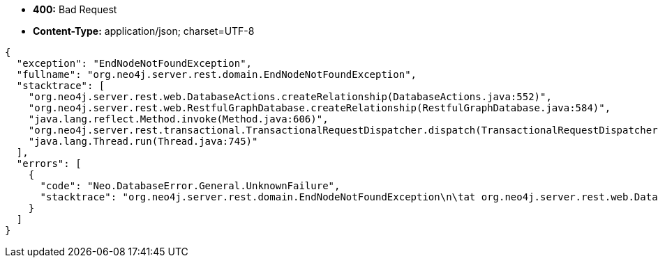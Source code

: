* *+400:+* +Bad Request+
* *+Content-Type:+* +application/json; charset=UTF-8+

[source,javascript]
----
{
  "exception": "EndNodeNotFoundException",
  "fullname": "org.neo4j.server.rest.domain.EndNodeNotFoundException",
  "stacktrace": [
    "org.neo4j.server.rest.web.DatabaseActions.createRelationship(DatabaseActions.java:552)",
    "org.neo4j.server.rest.web.RestfulGraphDatabase.createRelationship(RestfulGraphDatabase.java:584)",
    "java.lang.reflect.Method.invoke(Method.java:606)",
    "org.neo4j.server.rest.transactional.TransactionalRequestDispatcher.dispatch(TransactionalRequestDispatcher.java:139)",
    "java.lang.Thread.run(Thread.java:745)"
  ],
  "errors": [
    {
      "code": "Neo.DatabaseError.General.UnknownFailure",
      "stacktrace": "org.neo4j.server.rest.domain.EndNodeNotFoundException\n\tat org.neo4j.server.rest.web.DatabaseActions.createRelationship(DatabaseActions.java:552)\n\tat org.neo4j.server.rest.web.RestfulGraphDatabase.createRelationship(RestfulGraphDatabase.java:584)\n\tat sun.reflect.NativeMethodAccessorImpl.invoke0(Native Method)\n\tat sun.reflect.NativeMethodAccessorImpl.invoke(NativeMethodAccessorImpl.java:57)\n\tat sun.reflect.DelegatingMethodAccessorImpl.invoke(DelegatingMethodAccessorImpl.java:43)\n\tat java.lang.reflect.Method.invoke(Method.java:606)\n\tat com.sun.jersey.spi.container.JavaMethodInvokerFactory$1.invoke(JavaMethodInvokerFactory.java:60)\n\tat com.sun.jersey.server.impl.model.method.dispatch.AbstractResourceMethodDispatchProvider$ResponseOutInvoker._dispatch(AbstractResourceMethodDispatchProvider.java:205)\n\tat com.sun.jersey.server.impl.model.method.dispatch.ResourceJavaMethodDispatcher.dispatch(ResourceJavaMethodDispatcher.java:75)\n\tat org.neo4j.server.rest.transactional.TransactionalRequestDispatcher.dispatch(TransactionalRequestDispatcher.java:139)\n\tat com.sun.jersey.server.impl.uri.rules.HttpMethodRule.accept(HttpMethodRule.java:302)\n\tat com.sun.jersey.server.impl.uri.rules.RightHandPathRule.accept(RightHandPathRule.java:147)\n\tat com.sun.jersey.server.impl.uri.rules.ResourceClassRule.accept(ResourceClassRule.java:108)\n\tat com.sun.jersey.server.impl.uri.rules.RightHandPathRule.accept(RightHandPathRule.java:147)\n\tat com.sun.jersey.server.impl.uri.rules.RootResourceClassesRule.accept(RootResourceClassesRule.java:84)\n\tat com.sun.jersey.server.impl.application.WebApplicationImpl._handleRequest(WebApplicationImpl.java:1542)\n\tat com.sun.jersey.server.impl.application.WebApplicationImpl._handleRequest(WebApplicationImpl.java:1473)\n\tat com.sun.jersey.server.impl.application.WebApplicationImpl.handleRequest(WebApplicationImpl.java:1419)\n\tat com.sun.jersey.server.impl.application.WebApplicationImpl.handleRequest(WebApplicationImpl.java:1409)\n\tat com.sun.jersey.spi.container.servlet.WebComponent.service(WebComponent.java:409)\n\tat com.sun.jersey.spi.container.servlet.ServletContainer.service(ServletContainer.java:540)\n\tat com.sun.jersey.spi.container.servlet.ServletContainer.service(ServletContainer.java:715)\n\tat javax.servlet.http.HttpServlet.service(HttpServlet.java:790)\n\tat org.eclipse.jetty.servlet.ServletHolder.handle(ServletHolder.java:751)\n\tat org.eclipse.jetty.servlet.ServletHandler.doHandle(ServletHandler.java:566)\n\tat org.eclipse.jetty.server.session.SessionHandler.doHandle(SessionHandler.java:219)\n\tat org.eclipse.jetty.server.handler.ContextHandler.doHandle(ContextHandler.java:1111)\n\tat org.eclipse.jetty.servlet.ServletHandler.doScope(ServletHandler.java:498)\n\tat org.eclipse.jetty.server.session.SessionHandler.doScope(SessionHandler.java:183)\n\tat org.eclipse.jetty.server.handler.ContextHandler.doScope(ContextHandler.java:1045)\n\tat org.eclipse.jetty.server.handler.ScopedHandler.handle(ScopedHandler.java:141)\n\tat org.eclipse.jetty.server.handler.HandlerList.handle(HandlerList.java:52)\n\tat org.eclipse.jetty.server.handler.HandlerWrapper.handle(HandlerWrapper.java:98)\n\tat org.eclipse.jetty.server.Server.handle(Server.java:461)\n\tat org.eclipse.jetty.server.HttpChannel.handle(HttpChannel.java:284)\n\tat org.eclipse.jetty.server.HttpConnection.onFillable(HttpConnection.java:244)\n\tat org.eclipse.jetty.io.AbstractConnection$2.run(AbstractConnection.java:534)\n\tat org.eclipse.jetty.util.thread.QueuedThreadPool.runJob(QueuedThreadPool.java:607)\n\tat org.eclipse.jetty.util.thread.QueuedThreadPool$3.run(QueuedThreadPool.java:536)\n\tat java.lang.Thread.run(Thread.java:745)\n"
    }
  ]
}
----

